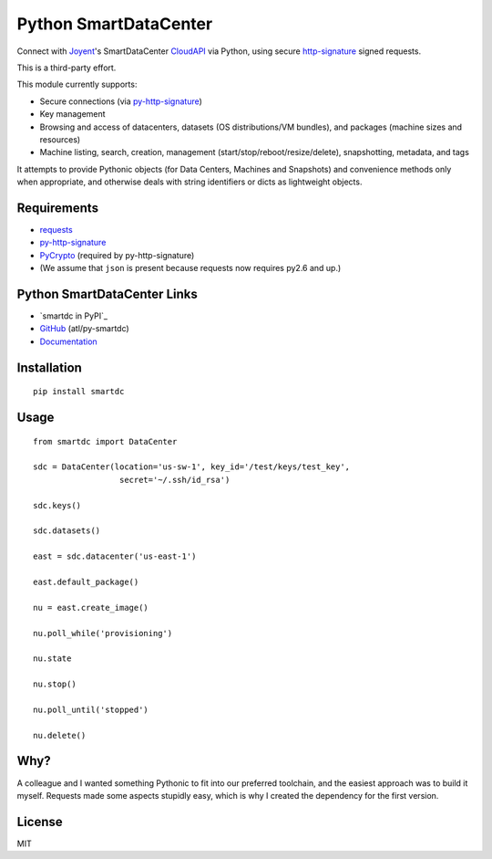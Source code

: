 Python SmartDataCenter
======================

Connect with Joyent_'s SmartDataCenter CloudAPI_ via Python, using secure 
http-signature_ signed requests.

This is a third-party effort.

This module currently supports:

* Secure connections (via py-http-signature_)
* Key management
* Browsing and access of datacenters, datasets (OS distributions/VM bundles), 
  and packages (machine sizes and resources)
* Machine listing, search, creation, management 
  (start/stop/reboot/resize/delete), snapshotting, metadata, and tags

It attempts to provide Pythonic objects (for Data Centers, Machines and 
Snapshots) and convenience methods only when appropriate, and otherwise deals 
with string identifiers or dicts as lightweight objects.

Requirements
------------

* requests_
* py-http-signature_
* PyCrypto_ (required by py-http-signature)
* (We assume that ``json`` is present because requests now requires py2.6 and 
  up.)

.. _Joyent: http://joyentcloud.com/
.. _CloudAPI: https://us-west-1.api.joyentcloud.com/docs
.. _http-signature: 
    https://github.com/joyent/node-http-signature/blob/master/http_signing.md
.. _py-http-signature: https://github.com/atl/py-http-signature
.. _requests: https://github.com/kennethreitz/requests
.. _PyCrypto: http://pypi.python.org/pypi/pycrypto

Python SmartDataCenter Links
----------------------------

* `smartdc in PyPI`_
* GitHub_ (atl/py-smartdc)
* Documentation_

.. _smartdc on PyPI: http://pypi.python.org/pypi/smartdc
.. _GitHub: https://github.com/atl/py-smartdc
.. _Documentation: http://packages.python.org/smartdc/

Installation
------------

::

    pip install smartdc

Usage
-----

::

    from smartdc import DataCenter
    
    sdc = DataCenter(location='us-sw-1', key_id='/test/keys/test_key', 
                      secret='~/.ssh/id_rsa')
    
    sdc.keys()
    
    sdc.datasets()
    
    east = sdc.datacenter('us-east-1')
    
    east.default_package()
    
    nu = east.create_image()
    
    nu.poll_while('provisioning')
    
    nu.state
    
    nu.stop()
    
    nu.poll_until('stopped')
    
    nu.delete()


Why?
----

A colleague and I wanted something Pythonic to fit into our preferred 
toolchain, and the easiest approach was to build it myself. Requests made some 
aspects stupidly easy, which is why I created the dependency for the first 
version.

License
-------

MIT
